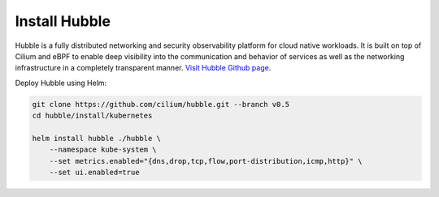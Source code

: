 Install Hubble
==============

Hubble is a fully distributed networking and security observability platform
for cloud native workloads. It is built on top of Cilium and eBPF to enable
deep visibility into the communication and behavior of services as well as the
networking infrastructure in a completely transparent manner. `Visit Hubble Github page <https://github.com/cilium/hubble>`_.

Deploy Hubble using Helm:

.. code:: bash

    git clone https://github.com/cilium/hubble.git --branch v0.5
    cd hubble/install/kubernetes

    helm install hubble ./hubble \
        --namespace kube-system \
        --set metrics.enabled="{dns,drop,tcp,flow,port-distribution,icmp,http}" \
        --set ui.enabled=true
